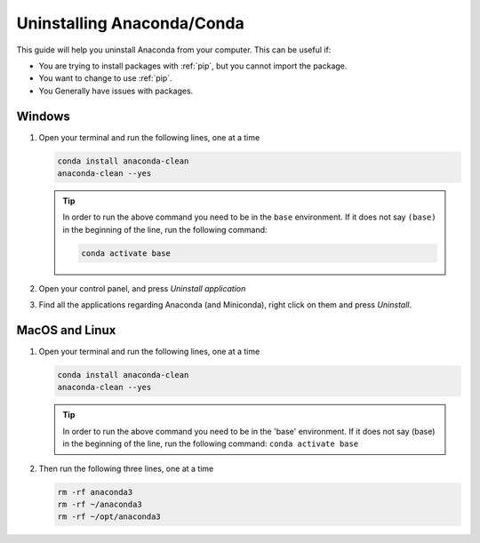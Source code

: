 .. _uninstall-conda:

Uninstalling Anaconda/Conda
===========================================

This guide will help you uninstall Anaconda from your computer. This can be useful if:

* You are trying to install packages with :ref:`pip`, but you cannot import the package.

* You want to change to use :ref:`pip`.

* You Generally have issues with packages.


Windows
-------------------------------------------

1. Open your terminal and run the following lines, one at a time

   .. code-block:: bash
       
       conda install anaconda-clean
       anaconda-clean --yes

   .. tip::
      In order to run the above command you need to be in the ``base`` environment.
      If it does not say ``(base)`` in the beginning of the line,
      run the following command:

      .. code-block:: bash
         
         conda activate base

2. Open your control panel, and press *Uninstall application*

3. Find all the applications regarding Anaconda (and Miniconda), right click on them and press *Uninstall*.


MacOS and Linux
-------------------------------------------

1. Open your terminal and run the following lines, one at a time

   .. code-block:: bash
       
       conda install anaconda-clean
       anaconda-clean --yes

   .. tip::
      In order to run the above command you need to be in the 'base' environment.
      If it does not say (base) in the beginning of the line,
      run the following command: ``conda activate base``

2. Then run the following three lines, one at a time

   .. code-block:: bash
       
       rm -rf anaconda3
       rm -rf ~/anaconda3
       rm -rf ~/opt/anaconda3

